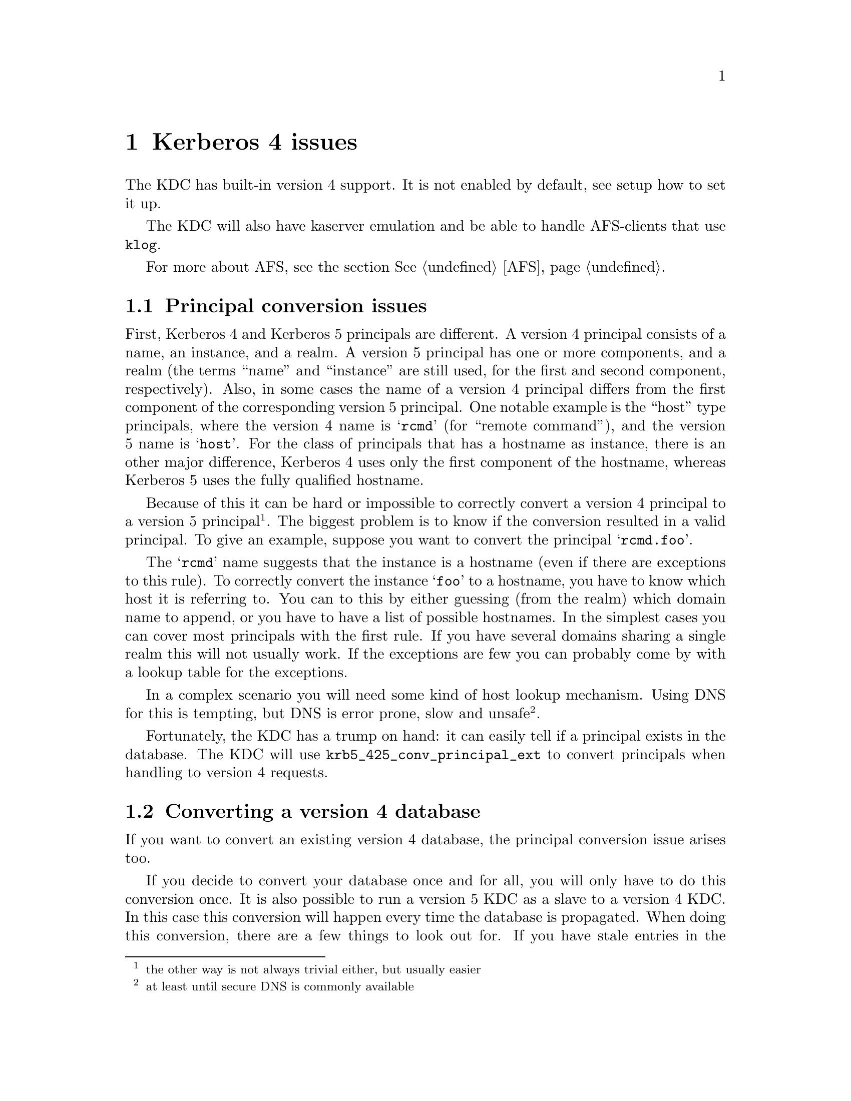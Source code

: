 @c Id
@c kerberos4.texi,v 1.1.1.2 2011/04/14 14:08:08 elric Exp

@node Kerberos 4 issues, Windows compatibility, Things in search for a better place, Top
@comment  node-name,  next,  previous,  up
@chapter Kerberos 4 issues

The KDC has built-in version 4 support. It is not enabled by default,
see setup how to set it up.

The KDC will also have kaserver emulation and be able to handle
AFS-clients that use @code{klog}.

For more about AFS, see the section @xref{AFS}.

@menu
* Principal conversion issues::  
* Converting a version 4 database::  
* kaserver::
@end menu

@node Principal conversion issues, Converting a version 4 database, Kerberos 4 issues, Kerberos 4 issues
@section Principal conversion issues

First, Kerberos 4 and Kerberos 5 principals are different. A version 4
principal consists of a name, an instance, and a realm. A version 5
principal has one or more components, and a realm (the terms ``name''
and ``instance'' are still used, for the first and second component,
respectively).    Also, in some cases the name of a version 4 principal
differs from the first component of the corresponding version 5
principal. One notable example is the ``host'' type principals, where
the version 4 name is @samp{rcmd} (for ``remote command''), and the
version 5 name is @samp{host}. For the class of principals that has a
hostname as instance, there is an other major difference, Kerberos 4
uses only the first component of the hostname, whereas Kerberos 5 uses
the fully qualified hostname.

Because of this it can be hard or impossible to correctly convert a
version 4 principal to a version 5 principal @footnote{the other way is
not always trivial either, but usually easier}. The biggest problem is
to know if the conversion resulted in a valid principal. To give an
example, suppose you want to convert the principal @samp{rcmd.foo}.

The @samp{rcmd} name suggests that the instance is a hostname (even if
there are exceptions to this rule). To correctly convert the instance
@samp{foo} to a hostname, you have to know which host it is referring
to. You can to this by either guessing (from the realm) which domain
name to append, or you have to have a list of possible hostnames. In the
simplest cases you can cover most principals with the first rule. If you
have several domains sharing a single realm this will not usually
work. If the exceptions are few you can probably come by with a lookup
table for the exceptions.

In a complex scenario you will need some kind of host lookup mechanism.
Using DNS for this is tempting, but DNS is error prone, slow and unsafe
@footnote{at least until secure DNS is commonly available}.

Fortunately, the KDC has a trump on hand: it can easily tell if a
principal exists in the database. The KDC will use
@code{krb5_425_conv_principal_ext} to convert principals when handling
to version 4 requests.

@node Converting a version 4 database, kaserver , Principal conversion issues, Kerberos 4 issues
@section Converting a version 4 database

If you want to convert an existing version 4 database, the principal
conversion issue arises too.

If you decide to convert your database once and for all, you will only
have to do this conversion once. It is also possible to run a version 5
KDC as a slave to a version 4 KDC. In this case this conversion will
happen every time the database is propagated.  When doing this
conversion, there are a few things to look out for. If you have stale
entries in the database, these entries will not be converted. This might
be because these principals are not used anymore, or it might be just
because the principal couldn't be converted.

You might also see problems with a many-to-one mapping of
principals. For instance, if you are using DNS lookups and you have two
principals @samp{rcmd.foo} and @samp{rcmd.bar}, where `foo' is a CNAME
for `bar', the resulting principals will be the same. Since the
conversion function can't tell which is correct, these conflicts will
have to be resolved manually.

@subsection Conversion example

Given the following set of hosts and services:

@example
foo.se          rcmd
mail.foo.se     rcmd, pop
ftp.bar.se      rcmd, ftp
@end example

you have a database that consists of the following principals:

@samp{rcmd.foo}, @samp{rcmd.mail}, @samp{pop.mail}, @samp{rcmd.ftp}, and
@samp{ftp.ftp}.

lets say you also got these extra principals: @samp{rcmd.gone},
@samp{rcmd.old-mail}, where @samp{gone.foo.se} was a machine that has
now passed away, and @samp{old-mail.foo.se} was an old mail machine that
is now a CNAME for @samp{mail.foo.se}.

When you convert this database you want the following conversions to be
done:
@example
rcmd.foo         host/foo.se
rcmd.mail        host/mail.foo.se
pop.mail         pop/mail.foo.se
rcmd.ftp         host/ftp.bar.se
ftp.ftp          ftp/ftp.bar.se
rcmd.gone        @i{removed}
rcmd.old-mail    @i{removed}
@end example

A @file{krb5.conf} that does this looks like:

@example
[realms]
        FOO.SE = @{
                v4_name_convert = @{
                        host = @{
                                ftp = ftp
                                pop = pop
                                rcmd = host
                        @}
                @}
                v4_instance_convert = @{
                        foo = foo.se
                        ftp = ftp.bar.se
                @}
                default_domain = foo.se
        @}
@end example

The @samp{v4_name_convert} section says which names should be considered
having an instance consisting of a hostname, and it also says how the
names should be converted (for instance @samp{rcmd} should be converted
to @samp{host}). The @samp{v4_instance_convert} section says how a
hostname should be qualified (this is just a hosts-file in
disguise). Host-instances that aren't covered by
@samp{v4_instance_convert} are qualified by appending the contents of
the @samp{default_domain}.

Actually, this example doesn't work. Or rather, it works to well. Since
it has no way of knowing which hostnames are valid and which are not, it
will happily convert @samp{rcmd.gone} to @samp{host/gone.foo.se}. This
isn't a big problem, but if you have run your kerberos realm for a few
years, chances are big that you have quite a few `junk' principals.

If you don't want this you can remove the @samp{default_domain}
statement, but then you will have to add entries for @emph{all} your hosts
in the @samp{v4_instance_convert} section.

Instead of doing this you can use DNS to convert instances. This is not
a solution without problems, but it is probably easier than adding lots
of static host entries. 

To enable DNS lookup you should turn on @samp{v4_instance_resolve} in
the @samp{[libdefaults]} section.

@subsection Converting a database

The database conversion is done with @samp{hprop}. You can run this
command to propagate the database to the machine called
@samp{slave-server} (which should be running a @samp{hpropd}).

@example
hprop --source=krb4-db --master-key=/.m slave-server
@end example

This command can also be to use for converting the v4 database on the
server:

@example
hprop -n --source=krb4-db -d /var/kerberos/principal --master-key=/.m | hpropd -n
@end example

@node kaserver, , Converting a version 4 database, Kerberos 4 issues
@section kaserver

@subsection kaserver emulation

The Heimdal kdc can emulate a kaserver. The kaserver is a Kerberos 4
server with pre-authentication using Rx as the on-wire protocol. The kdc
contains a minimalistic Rx implementation.

There are three parts of the kaserver; KAA (Authentication), KAT (Ticket
Granting), and KAM (Maintenance). The KAA interface and KAT interface
both passes over DES encrypted data-blobs (just like the
Kerberos-protocol) and thus do not need any other protection.  The KAM
interface uses @code{rxkad} (Kerberos authentication layer for Rx) for
security and data protection, and is used for example for changing
passwords.  This part is not implemented in the kdc.

Another difference between the ka-protocol and the Kerberos 4 protocol
is that the pass-phrase is salted with the cellname in the @code{string to
key} function in the ka-protocol, while in the Kerberos 4 protocol there
is no salting of the password at all. To make sure AFS-compatible keys
are added to each principals when they are created or their password are
changed, @samp{afs3-salt} should be added to
@samp{[kadmin]default_keys}.

For more about AFS, see the section @xref{AFS}.

@subsection Transarc AFS Windows client

The Transarc Windows client uses Kerberos 4 to obtain tokens, and thus
does not need a kaserver. The Windows client assumes that the Kerberos
server is on the same machine as the AFS-database server. If you do not
like to do that you can add a small program that runs on the database
servers that forward all kerberos requests to the real kerberos
server. A program that does this is @code{krb-forward}
(@url{ftp://ftp.stacken.kth.se/pub/projekts/krb-forward}).
